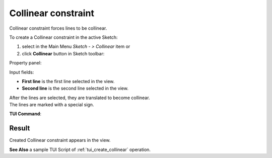 .. |collinear.icon|    image:: images/collinear.png

Collinear constraint
====================

Collinear constraint forces lines to be collinear.

To create a Collinear constraint in the active Sketch:

#. select in the Main Menu *Sketch - > Collinear* item  or
#. click |collinear.icon| **Collinear** button in Sketch toolbar:

Property panel:

.. image:: images/Collinear_panel.png
   :align: center

Input fields:

- **First line** is the first line selected in the view.
- **Second line** is the second line selected in the view.

| After the lines are selected, they are translated to become collinear.
| The lines are marked with a special sign.

**TUI Command**:

.. py:function:: Sketch_1.setCollinear(Line1, Line2)

    :param object: First object.
    :param object: Second object.
    :return: Result object.

Result
""""""

Created Collinear constraint appears in the view.

.. image:: images/Collinear_res.png
	   :align: center

.. centered::
   Created collinear constraint

**See Also** a sample TUI Script of :ref:`tui_create_collinear` operation.
